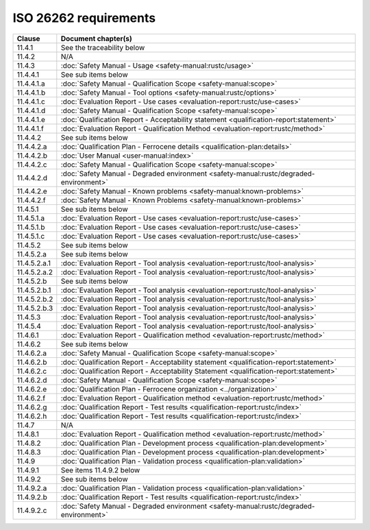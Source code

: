 .. SPDX-License-Identifier: MIT OR Apache-2.0
   SPDX-FileCopyrightText: The Ferrocene Developers

ISO 26262 requirements
======================

.. list-table::
   :header-rows: 1

   * - Clause
     - Document chapter(s)

   * - 11.4.1
     - See the traceability below

   * - 11.4.2
     - N/A

   * - 11.4.3
     - :doc:`Safety Manual - Usage <safety-manual:rustc/usage>`

   * - 11.4.4.1
     - See sub items below

   * - 11.4.4.1.a
     - :doc:`Safety Manual - Qualification Scope <safety-manual:scope>`

   * - 11.4.4.1.b
     - :doc:`Safety Manual - Tool options <safety-manual:rustc/options>`

   * - 11.4.4.1.c
     - :doc:`Evaluation Report - Use cases <evaluation-report:rustc/use-cases>`

   * - 11.4.4.1.d
     - :doc:`Safety Manual - Qualification Scope <safety-manual:scope>`

   * - 11.4.4.1.e
     - :doc:`Qualification Report - Acceptability statement <qualification-report:statement>`

   * - 11.4.4.1.f
     - :doc:`Evaluation Report - Qualification Method <evaluation-report:rustc/method>`

   * - 11.4.4.2
     - See sub items below

   * - 11.4.4.2.a
     - :doc:`Qualification Plan - Ferrocene details <qualification-plan:details>`

   * - 11.4.4.2.b
     - :doc:`User Manual <user-manual:index>`

   * - 11.4.4.2.c
     - :doc:`Safety Manual - Qualification Scope <safety-manual:scope>`

   * - 11.4.4.2.d
     - :doc:`Safety Manual - Degraded environment <safety-manual:rustc/degraded-environment>`

   * - 11.4.4.2.e
     - :doc:`Safety Manual - Known problems <safety-manual:known-problems>`

   * - 11.4.4.2.f
     - :doc:`Safety Manual - Known Problems <safety-manual:known-problems>`

   * - 11.4.5.1
     - See sub items below

   * - 11.4.5.1.a
     - :doc:`Evaluation Report - Use cases <evaluation-report:rustc/use-cases>`

   * - 11.4.5.1.b
     - :doc:`Evaluation Report - Use cases <evaluation-report:rustc/use-cases>`

   * - 11.4.5.1.c
     - :doc:`Evaluation Report - Use cases <evaluation-report:rustc/use-cases>`

   * - 11.4.5.2
     - See sub items below

   * - 11.4.5.2.a
     - See sub items below

   * - 11.4.5.2.a.1
     - :doc:`Evaluation Report - Tool analysis <evaluation-report:rustc/tool-analysis>`

   * - 11.4.5.2.a.2
     - :doc:`Evaluation Report - Tool analysis <evaluation-report:rustc/tool-analysis>`

   * - 11.4.5.2.b
     - See sub items below

   * - 11.4.5.2.b.1
     - :doc:`Evaluation Report - Tool analysis <evaluation-report:rustc/tool-analysis>`

   * - 11.4.5.2.b.2
     - :doc:`Evaluation Report - Tool analysis <evaluation-report:rustc/tool-analysis>`

   * - 11.4.5.2.b.3
     - :doc:`Evaluation Report - Tool analysis <evaluation-report:rustc/tool-analysis>`

   * - 11.4.5.3
     - :doc:`Evaluation Report - Tool analysis <evaluation-report:rustc/tool-analysis>`

   * - 11.4.5.4
     - :doc:`Evaluation Report - Tool analysis <evaluation-report:rustc/tool-analysis>`

   * - 11.4.6.1
     - :doc:`Evaluation Report - Qualification method <evaluation-report:rustc/method>`

   * - 11.4.6.2
     - See sub items below

   * - 11.4.6.2.a
     - :doc:`Safety Manual - Qualification Scope <safety-manual:scope>`

   * - 11.4.6.2.b
     - :doc:`Qualification Report - Acceptability statement <qualification-report:statement>`

   * - 11.4.6.2.c
     - :doc:`Qualification Report - Acceptability Statement <qualification-report:statement>`

   * - 11.4.6.2.d
     - :doc:`Safety Manual - Qualification Scope <safety-manual:scope>`

   * - 11.4.6.2.e
     - :doc:`Qualification Plan - Ferrocene organization <../organization>`

   * - 11.4.6.2.f
     - :doc:`Evaluation Report - Qualification method <evaluation-report:rustc/method>`

   * - 11.4.6.2.g
     - :doc:`Qualification Report - Test results <qualification-report:rustc/index>`

   * - 11.4.6.2.h
     - :doc:`Qualification Report - Test results <qualification-report:rustc/index>`

   * - 11.4.7
     - N/A

   * - 11.4.8.1
     - :doc:`Evaluation Report - Qualification method <evaluation-report:rustc/method>`

   * - 11.4.8.2
     - :doc:`Qualification Plan - Development process <qualification-plan:development>`

   * - 11.4.8.3
     - :doc:`Qualification Plan - Development process <qualification-plan:development>`

   * - 11.4.9
     - :doc:`Qualification Plan - Validation process <qualification-plan:validation>`

   * - 11.4.9.1
     - See items 11.4.9.2 below

   * - 11.4.9.2
     - See sub items below

   * - 11.4.9.2.a
     - :doc:`Qualification Plan - Validation process <qualification-plan:validation>`

   * - 11.4.9.2.b
     - :doc:`Qualification Report - Test results <qualification-report:rustc/index>`

   * - 11.4.9.2.c
     - :doc:`Safety Manual - Degraded environment <safety-manual:rustc/degraded-environment>`
